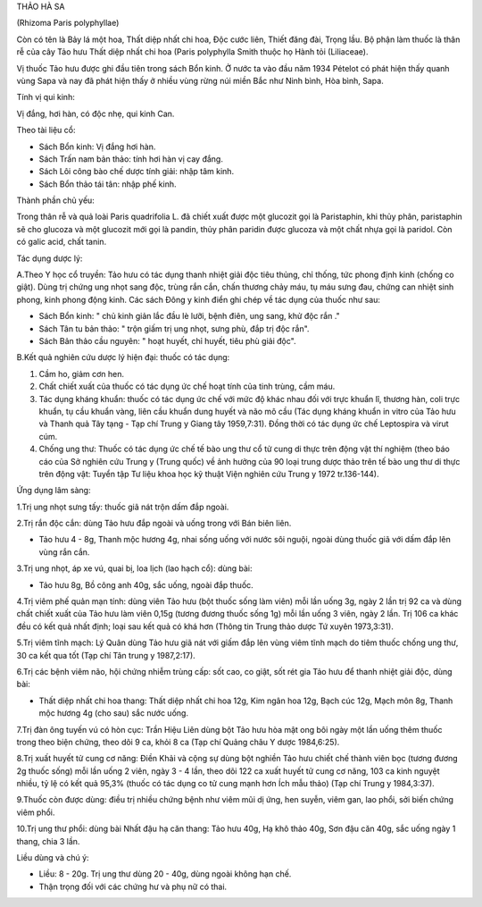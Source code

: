 

THẢO HÀ SA

(Rhizoma Paris polyphyllae)

Còn có tên là Bảy lá một hoa, Thất diệp nhất chi hoa, Độc cước liên,
Thiết đăng đài, Trọng lầu. Bộ phận làm thuốc là thân rễ của cây Tảo hưu
Thất diệp nhất chi hoa (Paris polyphylla Smith thuộc họ Hành tỏi
(Liliaceae).

Vị thuốc Tảo hưu được ghi đầu tiên trong sách Bổn kinh. Ở nước ta vào
đầu năm 1934 Pételot có phát hiện thấy quanh vùng Sapa và nay đã phát
hiện thấy ở nhiều vùng rừng núi miền Bắc như Ninh bình, Hòa bình, Sapa.

Tính vị qui kinh:

Vị đắng, hơi hàn, có độc nhẹ, qui kinh Can.

Theo tài liệu cổ:

-  Sách Bổn kinh: Vị đắng hơi hàn.
-  Sách Trấn nam bản thảo: tính hơi hàn vị cay đắng.
-  Sách Lôi công bào chế dược tính giải: nhập tâm kinh.
-  Sách Bổn thảo tái tân: nhập phế kinh.

Thành phần chủ yếu:

Trong thân rễ và quả loài Paris quadrifolia L. đã chiết xuất được một
glucozit gọi là Paristaphin, khi thủy phân, paristaphin sẽ cho glucoza
và một glucozit mới gọi là pandin, thủy phân paridin được glucoza và một
chất nhựa gọi là paridol. Còn có galic acid, chất tanin.

Tác dụng dược lý:

A.Theo Y học cổ truyền: Tảo hưu có tác dụng thanh nhiệt giải độc tiêu
thủng, chỉ thống, tức phong định kinh (chống co giật). Dùng trị chứng
ung nhọt sang độc, trùng rắn cắn, chấn thương chảy máu, tụ máu sưng đau,
chứng can nhiệt sinh phong, kinh phong động kinh. Các sách Đông y kinh
điển ghi chép về tác dụng của thuốc như sau:

-  Sách Bổn kinh: " chủ kinh giản lắc đầu lè lưỡi, bệnh điên, ung sang,
   khử độc rắn ."
-  Sách Tân tu bản thảo: " trộn giấm trị ung nhọt, sưng phù, đắp trị độc
   rắn".
-  Sách Bản thảo cầu nguyên: " hoạt huyết, chỉ huyết, tiêu phù giải
   độc".

B.Kết quả nghiên cứu dược lý hiện đại: thuốc có tác dụng:

#. Cầm ho, giảm cơn hen.
#. Chất chiết xuất của thuốc có tác dụng ức chế hoạt tính của tinh
   trùng, cầm máu.
#. Tác dụng kháng khuẩn: thuốc có tác dụng ức chế với mức độ khác nhau
   đối với trực khuẩn lî, thương hàn, coli trực khuẩn, tụ cầu khuẩn
   vàng, liên cầu khuẩn dung huyết và não mô cầu (Tác dụng kháng khuẩn
   in vitro của Tảo hưu và Thanh quả Tây tạng - Tạp chí Trung y Giang
   tây 1959,7:31). Đồng thời có tác dụng ức chế Leptospira và virut cúm.
#. Chống ung thư: Thuốc có tác dụng ức chế tế bào ung thư cổ tử cung di
   thực trên động vật thí nghiệm (theo báo cáo của Sở nghiên cứu Trung y
   (Trung quốc) về ảnh hưởng của 90 loại trung dược thảo trên tế bào ung
   thư di thực trên động vật: Tuyển tập Tư liệu khoa học kỹ thuật Viện
   nghiên cứu Trung y 1972 tr.136-144).

Ứng dụng lâm sàng:

1.Trị ung nhọt sưng tấy: thuốc giã nát trộn dấm đắp ngoài.

2.Trị rắn độc cắn: dùng Tảo hưu đắp ngoài và uống trong với Bán biên
liên.

-  Tảo hưu 4 - 8g, Thanh mộc hương 4g, nhai sống uống với nước sôi
   nguội, ngoài dùng thuốc giã với dấm đắp lên vùng rắn cắn.

3.Trị ung nhọt, áp xe vú, quai bị, loa lịch (lao hạch cổ): dùng bài:

-  Tảo hưu 8g, Bồ công anh 40g, sắc uống, ngoài đắp thuốc.

4.Trị viêm phế quản mạn tính: dùng viên Tảo hưu (bột thuốc sống làm
viên) mỗi lần uống 3g, ngày 2 lần trị 92 ca và dùng chất chiết xuất của
Tảo hưu làm viên 0,15g (tương đương thuốc sống 1g) mỗi lần uống 3 viên,
ngày 2 lần. Trị 106 ca khác đều có kết quả nhất định; loại sau kết quả
có khá hơn (Thông tin Trung thảo dược Tứ xuyên 1973,3:31).

5.Trị viêm tĩnh mạch: Lý Quân dùng Tảo hưu giã nát với giấm đắp lên vùng
viêm tĩnh mạch do tiêm thuốc chống ung thư, 30 ca kết qua tốt (Tạp chí
Tân trung y 1987,2:17).

6.Trị các bệnh viêm não, hội chứng nhiễm trùng cấp: sốt cao, co giật,
sốt rét gia Tảo hưu để thanh nhiệt giải độc, dùng bài:

-  Thất diệp nhất chi hoa thang: Thất diệp nhất chi hoa 12g, Kim ngân
   hoa 12g, Bạch cúc 12g, Mạch môn 8g, Thanh mộc hương 4g (cho sau) sắc
   nước uống.

7.Trị đàn ông tuyến vú có hòn cục: Trần Hiệu Liên dùng bột Tảo hưu hòa
mật ong bôi ngày một lần uống thêm thuốc trong theo biện chứng, theo dõi
9 ca, khỏi 8 ca (Tạp chí Quảng châu Y dược 1984,6:25).

8.Trị xuất huyết tử cung cơ năng: Điền Khải và cộng sự dùng bột nghiền
Tảo hưu chiết chế thành viên bọc (tương đương 2g thuốc sống) mỗi lần
uống 2 viên, ngày 3 - 4 lần, theo dõi 122 ca xuất huyết tử cung cơ năng,
103 ca kinh nguyệt nhiều, tỷ lệ có kết quả 95,3% (thuốc có tác dụng co
tử cung mạnh hơn Ích mẫu thảo) (Tạp chí Trung y 1984,3:37).

9.Thuốc còn được dùng: điều trị nhiều chứng bệnh như viêm mũi dị ứng,
hen suyễn, viêm gan, lao phổi, sởi biến chứng viêm phổi.

10.Trị ung thư phổi: dùng bài Nhất đậu hạ căn thang: Tảo hưu 40g, Hạ khô
thảo 40g, Sơn đậu căn 40g, sắc uống ngày 1 thang, chia 3 lần.

Liều dùng và chú ý:

-  Liều: 8 - 20g. Trị ung thư dùng 20 - 40g, dùng ngoài không hạn chế.
-  Thận trọng đối với các chứng hư và phụ nữ có thai.

..  image:: THAOHAXA.JPG
   :width: 50px
   :height: 50px
   :target: THAOHAXA_.htm
